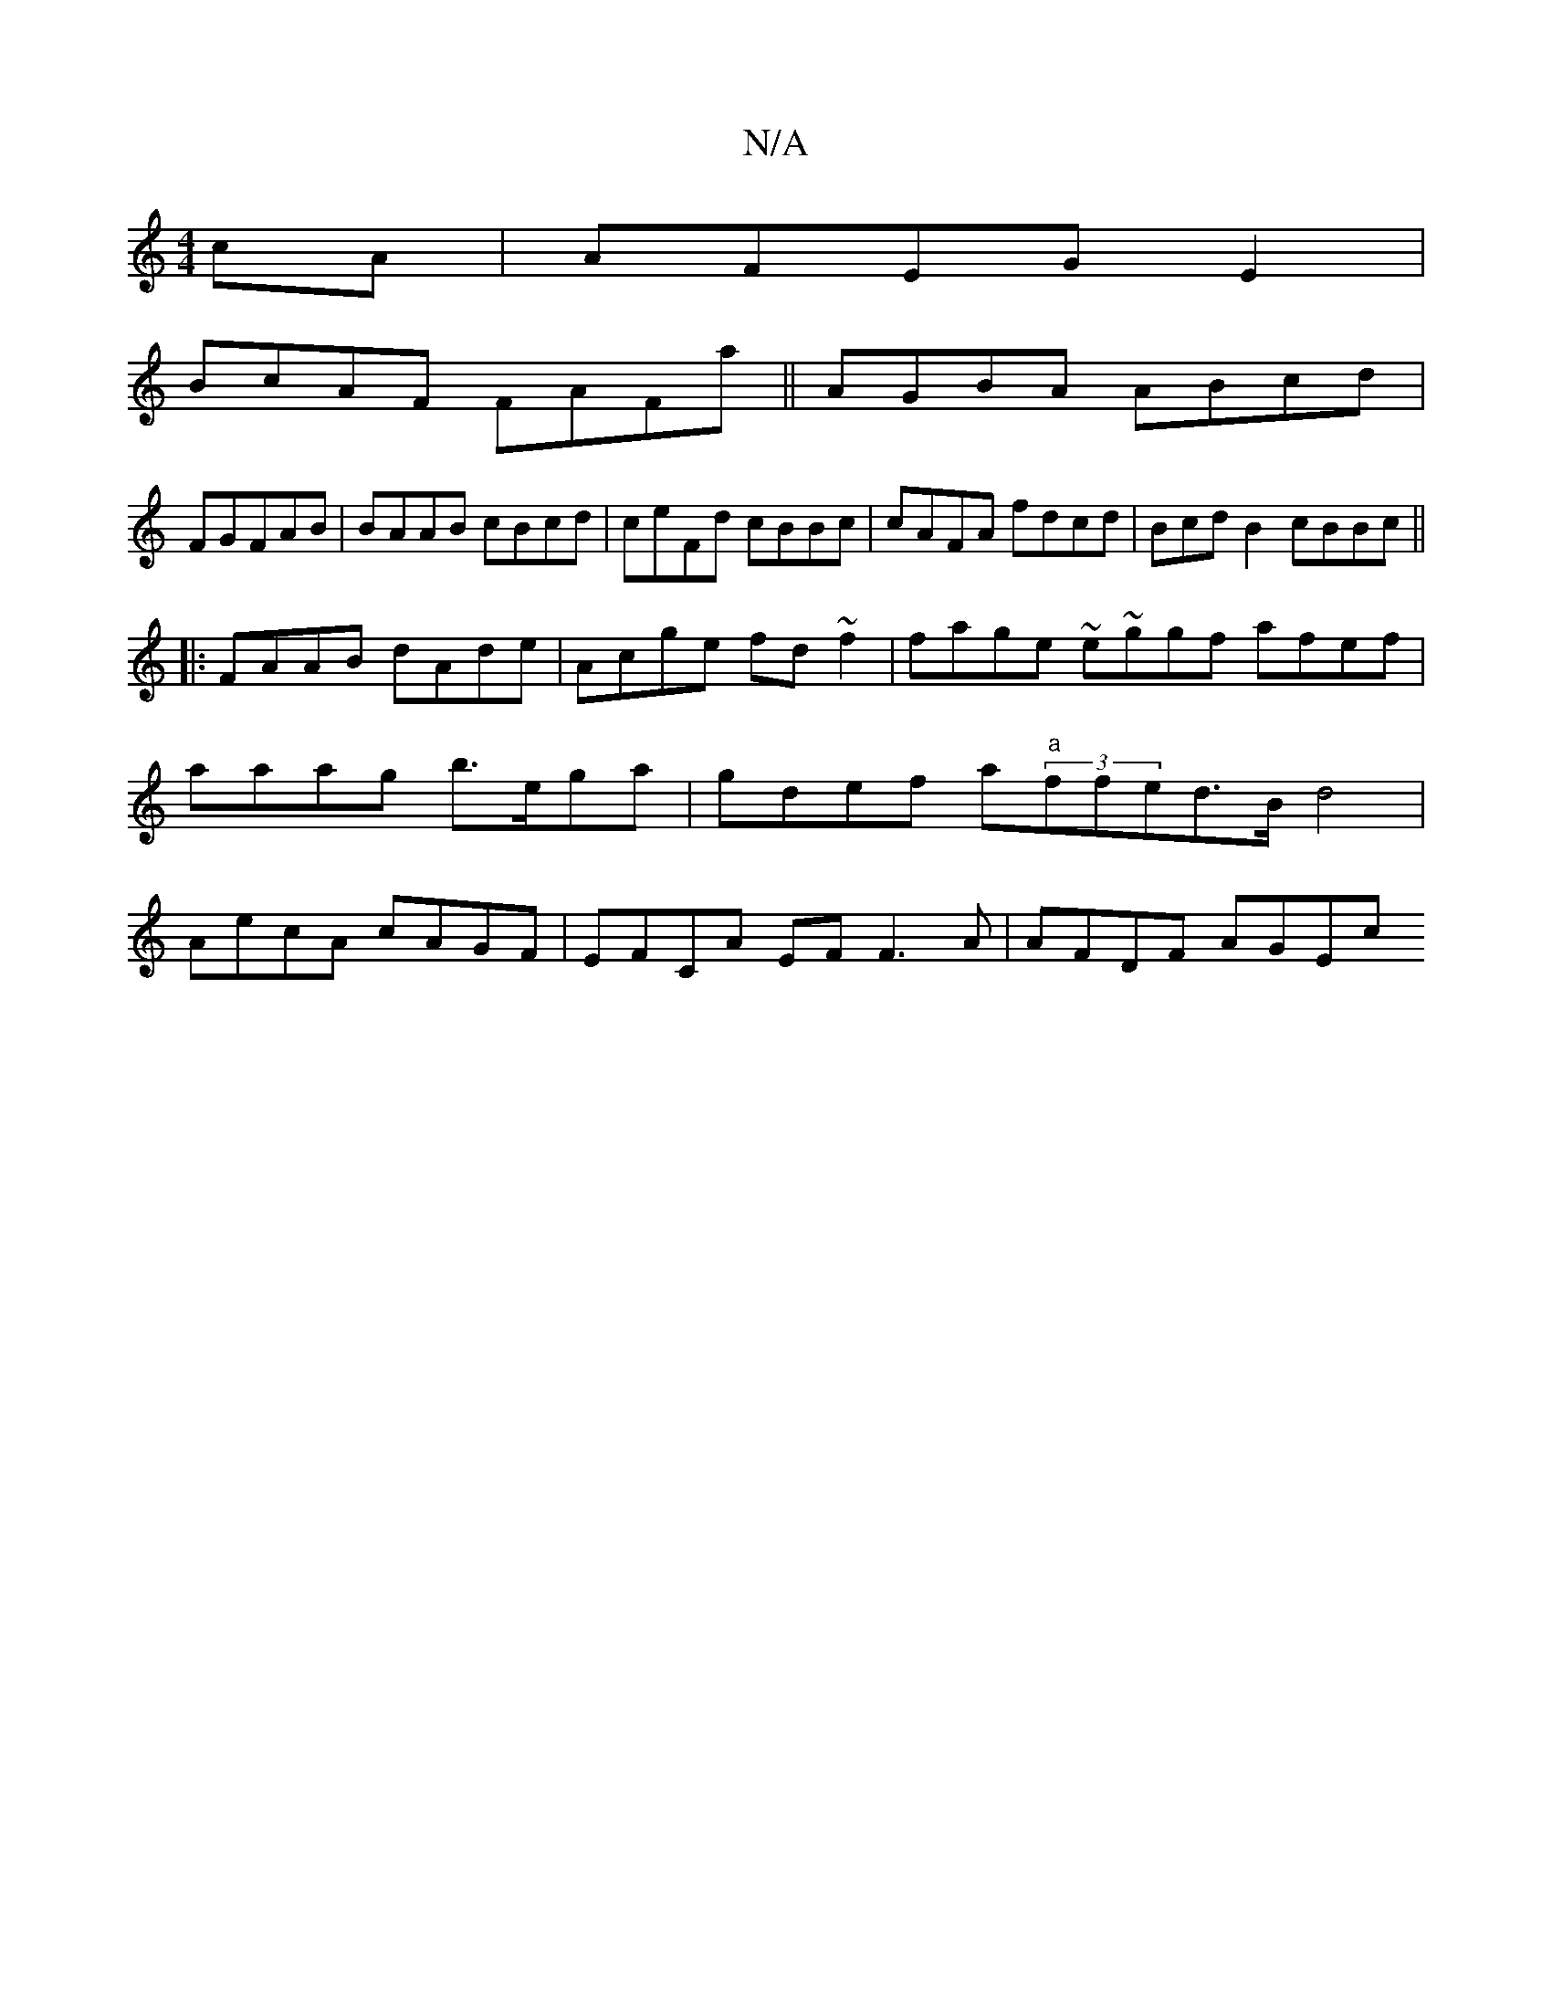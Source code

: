 X:1
T:N/A
M:4/4
R:N/A
K:Cmajor
cA | AFEG E2 |
BcAF FAFa||AGBA ABcd |
FGFAB | BAAB cBcd|ceFd cBBc|cAFA fdcd|BcdB2 cBBc||
|:FAAB dAde | Acge fd~f2 | fage ~e~ggf afef|aaag b>ega | gdef a"a"(3ffed>Bd4|AecA cAGF | EFCA EF F3A|AFDF AGEc 